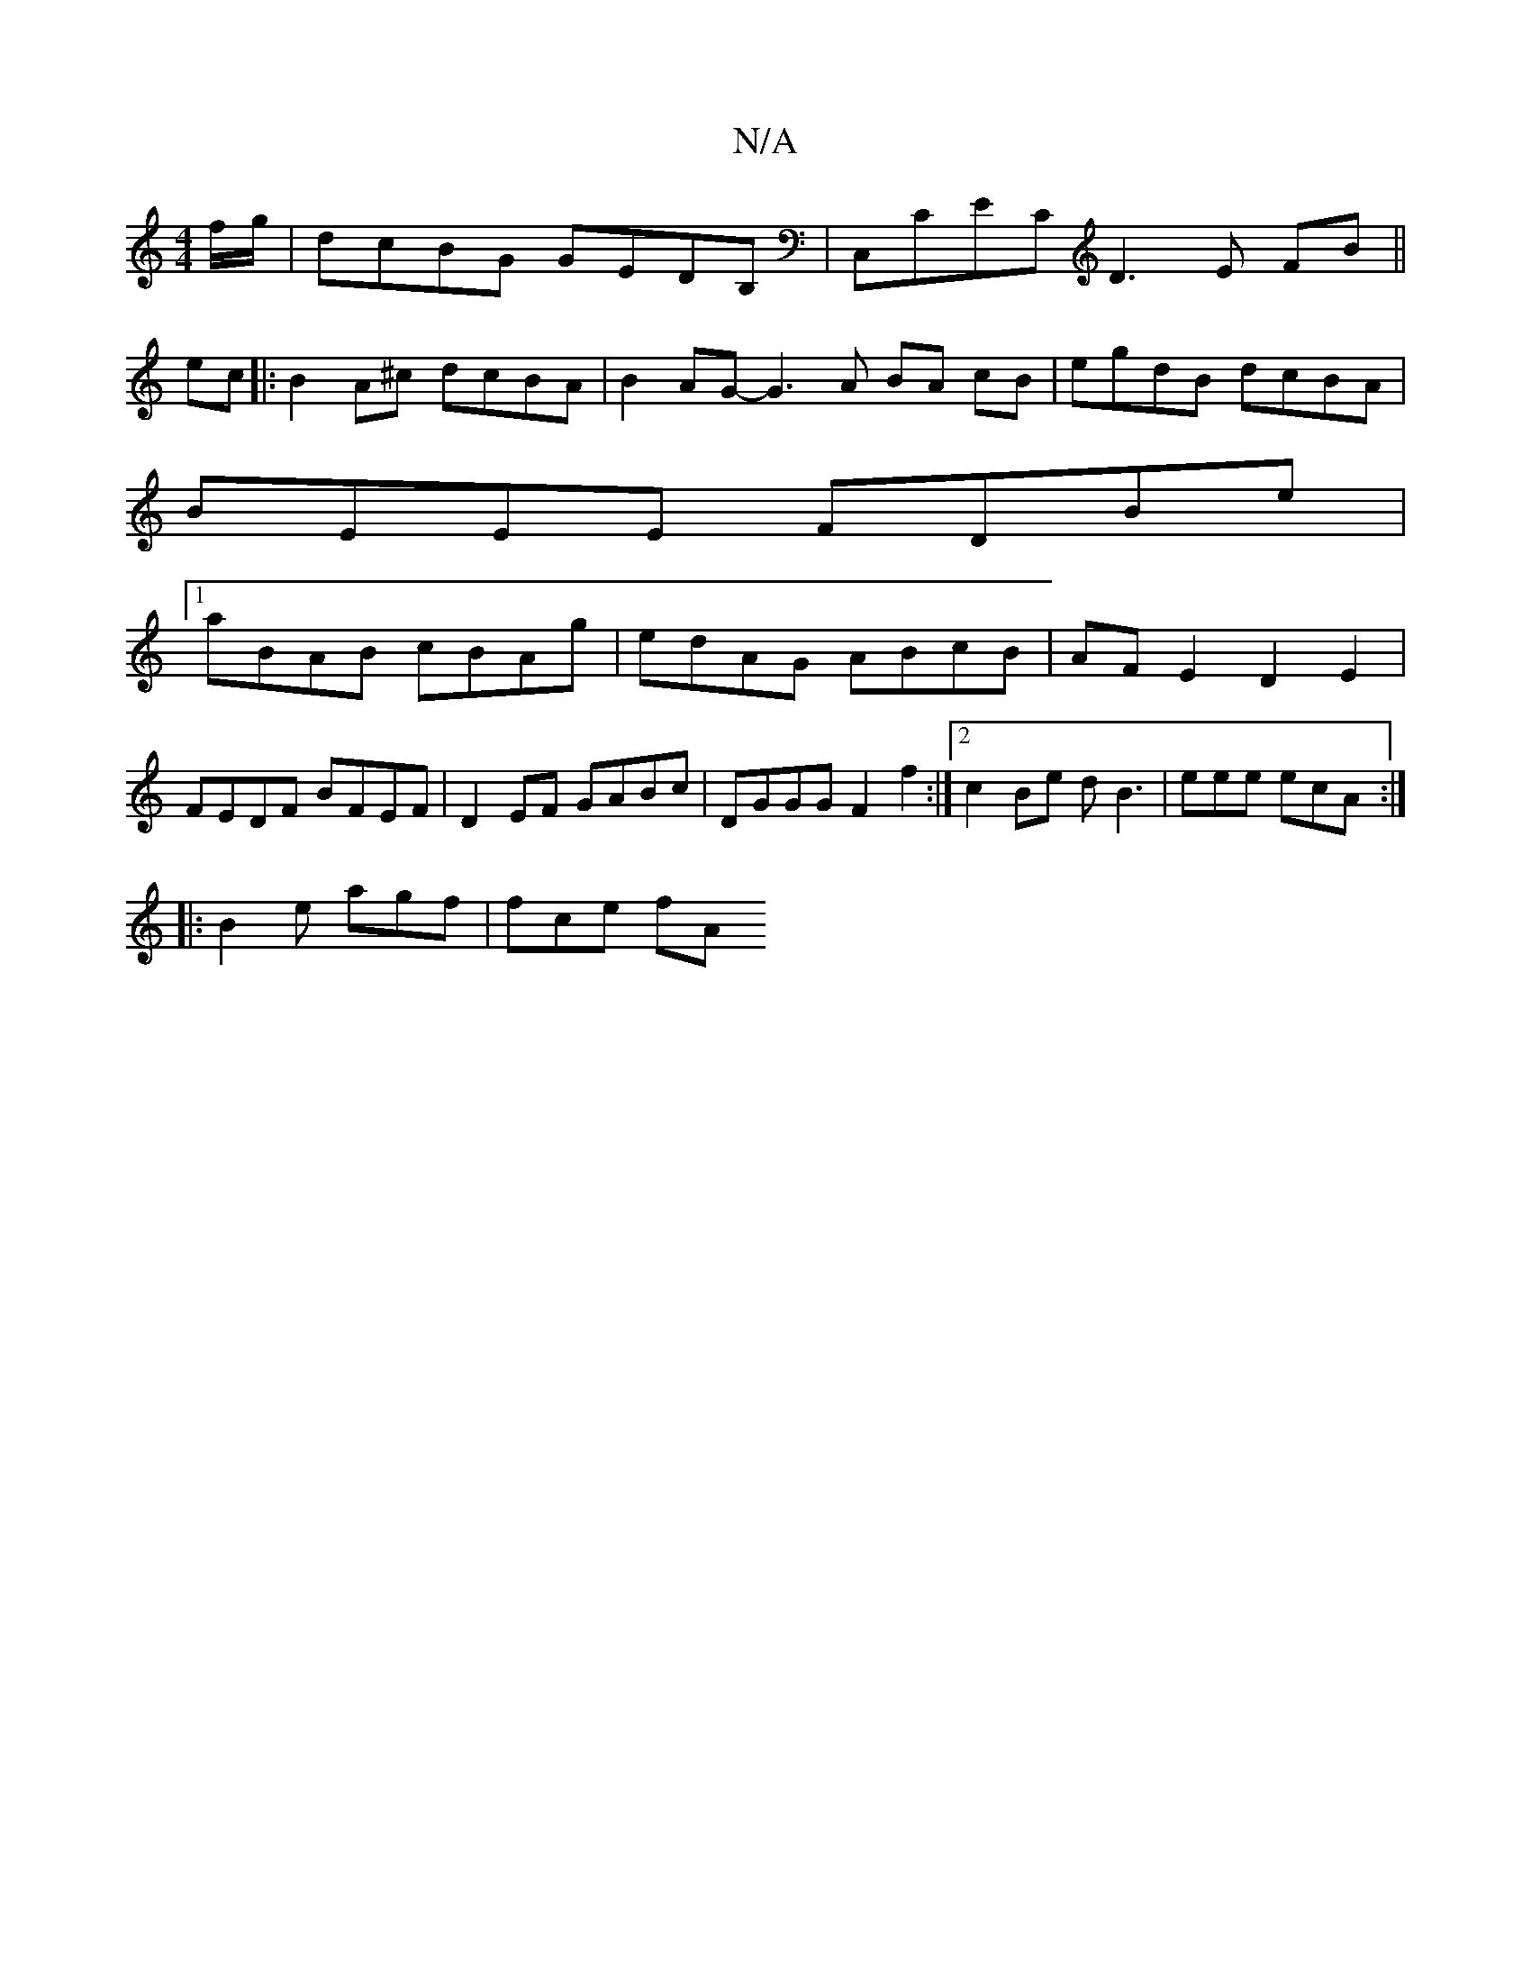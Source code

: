 X:1
T:N/A
M:4/4
R:N/A
K:Cmajor
f/g/ |dcBG GEDB,|C,CEC D3E FB||
ec|:B2A^c dcBA|B2AG- G3A BA cB|egdB dcBA|
BEEE FDBe|
[1 aBAB cBAg | edAG ABcB | AFE2 D2E2 |
FEDF BFEF | D2EF GABc | DGGG F2f2 :|2 c2Be dB3 | eee ecA :|
|:B2e agf|fce fA